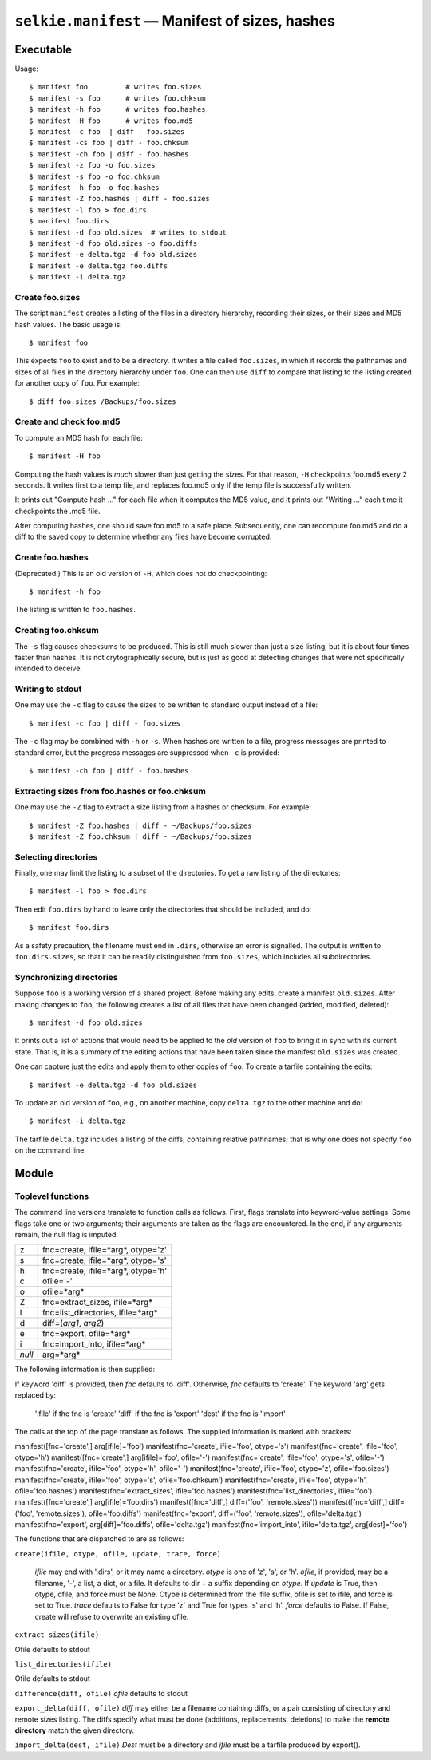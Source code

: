 
.. :py:module:: selkie.manifest

``selkie.manifest`` — Manifest of sizes, hashes
===============================================

Executable
----------

Usage::

   $ manifest foo         # writes foo.sizes
   $ manifest -s foo      # writes foo.chksum
   $ manifest -h foo      # writes foo.hashes
   $ manifest -H foo      # writes foo.md5
   $ manifest -c foo  | diff - foo.sizes
   $ manifest -cs foo | diff - foo.chksum
   $ manifest -ch foo | diff - foo.hashes
   $ manifest -z foo -o foo.sizes
   $ manifest -s foo -o foo.chksum
   $ manifest -h foo -o foo.hashes
   $ manifest -Z foo.hashes | diff - foo.sizes
   $ manifest -l foo > foo.dirs
   $ manifest foo.dirs
   $ manifest -d foo old.sizes  # writes to stdout
   $ manifest -d foo old.sizes -o foo.diffs
   $ manifest -e delta.tgz -d foo old.sizes
   $ manifest -e delta.tgz foo.diffs
   $ manifest -i delta.tgz


Create foo.sizes
^^^^^^^^^^^^^^^^


The script ``manifest`` creates a listing of the files in a directory
hierarchy, recording their sizes, or their sizes and MD5 hash values.
The basic usage is::

   $ manifest foo


This expects ``foo`` to exist and to be a directory.  It writes a
file called ``foo.sizes``, in which it records the pathnames and
sizes of all files in the directory hierarchy under ``foo``.
One can then use ``diff`` to compare that listing to the listing
created for another copy of ``foo``.  For example::

   $ diff foo.sizes /Backups/foo.sizes


Create and check foo.md5
^^^^^^^^^^^^^^^^^^^^^^^^

To compute an MD5 hash for each file::

   $ manifest -H foo

Computing the hash values is *much* slower than just getting the
sizes.  For that reason, ``-H``
checkpoints foo.md5 every 2 seconds.  It writes first to a temp
file, and replaces foo.md5 only if the temp file is successfully
written.

It prints out "Compute hash ..." for each file when it computes the
MD5 value, and it prints out "Writing ..." each time it checkpoints
the .md5 file.

After computing hashes, one should save foo.md5 to a safe place.
Subsequently, one can recompute foo.md5 and do a diff to the saved
copy to determine whether any files have become corrupted.

Create foo.hashes
^^^^^^^^^^^^^^^^^

(Deprecated.)  This is an old version of ``-H``, which does not do
checkpointing::

   $ manifest -h foo

The listing is written to ``foo.hashes``.

Creating foo.chksum
^^^^^^^^^^^^^^^^^^^

The ``-s`` flag causes checksums to be produced.  This is still
much slower than just a size listing, but it is about four times
faster than hashes.  It is not crytographically secure, but is just as
good at detecting changes that were not specifically intended to
deceive.

Writing to stdout
^^^^^^^^^^^^^^^^^

One may use the ``-c`` flag to cause the sizes to be
written to standard output instead of a file::

   $ manifest -c foo | diff - foo.sizes

The ``-c`` flag may be combined with ``-h`` or ``-s``.  When hashes are
written to a file, progress messages are printed to standard error,
but the progress messages are suppressed when ``-c`` is provided::

   $ manifest -ch foo | diff - foo.hashes


Extracting sizes from foo.hashes or foo.chksum
^^^^^^^^^^^^^^^^^^^^^^^^^^^^^^^^^^^^^^^^^^^^^^

One may use the ``-Z`` flag to extract a size listing from a
hashes or checksum.  For example::

   $ manifest -Z foo.hashes | diff - ~/Backups/foo.sizes
   $ manifest -Z foo.chksum | diff - ~/Backups/foo.sizes


Selecting directories
^^^^^^^^^^^^^^^^^^^^^

Finally, one may limit the listing to a subset of the directories.  To
get a raw listing of the directories::

   $ manifest -l foo > foo.dirs

Then edit ``foo.dirs`` by hand to leave only the directories that
should be included, and do::

   $ manifest foo.dirs

As a safety precaution, the filename must end in ``.dirs``,
otherwise an error is signalled.  The output is written to
``foo.dirs.sizes``, so that it can be readily distinguished from
``foo.sizes``, which includes all subdirectories.

Synchronizing directories
^^^^^^^^^^^^^^^^^^^^^^^^^

Suppose ``foo`` is a working version of a shared project.
Before making any edits, create a manifest ``old.sizes``.
After making changes to ``foo``, the following creates a list of
all files that have been changed (added, modified, deleted)::

   $ manifest -d foo old.sizes

It prints out a list of actions that would need to be applied to the
*old* version of ``foo`` to bring it in sync with its
current state.  That is, it is a summary of the editing actions that
have been taken since the manifest ``old.sizes`` was created.

One can capture just the edits and apply them to other copies of ``foo``.
To create a tarfile containing the edits::

   $ manifest -e delta.tgz -d foo old.sizes

To update an old version of ``foo``, e.g., on another machine,
copy ``delta.tgz`` to the other machine and do::

   $ manifest -i delta.tgz

The tarfile ``delta.tgz`` includes a listing of the diffs,
containing relative pathnames; that is why one does not
specify ``foo`` on the command line.

Module
------

Toplevel functions
^^^^^^^^^^^^^^^^^^

The command line versions translate to function calls as follows.
First, flags translate into keyword-value settings.  Some flags take one or two
arguments; their arguments are taken as the flags are encountered.  In
the end, if any arguments remain, the null flag is imputed.

.. list-table::

   * - z
     - fnc=create, ifile=*arg*, otype='z'
   * - s
     - fnc=create, ifile=*arg*, otype='s'
   * - h
     - fnc=create, ifile=*arg*, otype='h'
   * - c
     - ofile='-'
   * - o
     - ofile=*arg*
   * - Z
     - fnc=extract_sizes, ifile=*arg*
   * - l
     - fnc=list_directories, ifile=*arg*
   * - d
     - diff=(*arg1*, *arg2*)
   * - e
     - fnc=export, ofile=*arg*
   * - i
     - fnc=import_into, ifile=*arg*
   * - *null*
     - arg=*arg*


The following information is then supplied:

If keyword 'diff' is provided, then *fnc* defaults to
'diff'.  Otherwise, *fnc* defaults to 'create'.
The keyword 'arg' gets replaced by:
    
    'ifile' if the fnc is 'create'
    'diff' if the fnc is 'export'
    'dest' if the fnc is 'import'
    



The calls at
the top of the page translate as follows.  The supplied information is
marked with brackets:

manifest([fnc='create',] arg[ifile]='foo')
manifest(fnc='create', ifile='foo', otype='s')
manifest(fnc='create', ifile='foo', otype='h')
manifest([fnc='create',] arg[ifile]='foo', ofile='-')
manifest(fnc='create', ifile='foo', otype='s', ofile='-')
manifest(fnc='create', ifile='foo', otype='h', ofile='-')
manifest(fnc='create', ifile='foo', otype='z', ofile='foo.sizes')
manifest(fnc='create', ifile='foo', otype='s', ofile='foo.chksum')
manifest(fnc='create', ifile='foo', otype='h', ofile='foo.hashes')
manifest(fnc='extract_sizes', ifile='foo.hashes')
manifest(fnc='list_directories', ifile='foo')
manifest([fnc='create',] arg[ifile]='foo.dirs')
manifest([fnc='diff',] diff=('foo', 'remote.sizes'))
manifest([fnc='diff',] diff=('foo', 'remote.sizes'), ofile='foo.diffs')
manifest(fnc='export', diff=('foo', 'remote.sizes'), ofile='delta.tgz')
manifest(fnc='export', arg[diff]='foo.diffs', ofile='delta.tgz')
manifest(fnc='import_into', ifile='delta.tgz', arg[dest]='foo')


The functions that are dispatched to are as follows:


``create(ifile, otype, ofile, update, trace, force)``

    
    *ifile* may end with '.dirs', or it may name a directory.
    *otype* is one of 'z', 's', or 'h'.
    *ofile*, if provided, may be a filename, '-', a list, a dict, or a file.
    It defaults to dir + a suffix depending on *otype*.
    If *update* is True, then otype, ofile, and force must be None.
    Otype is determined from the ifile suffix, ofile is set to
    ifile, and force is set to True.
    *trace* defaults to False for type 'z' and True for types 's'
    and 'h'.
    *force* defaults to False.  If False, create will refuse to
    overwrite an existing ofile.
    


``extract_sizes(ifile)``

Ofile defaults to stdout


``list_directories(ifile)``

Ofile defaults to stdout


``difference(diff, ofile)``
*ofile* defaults to stdout

``export_delta(diff, ofile)``
*diff* may either be a filename containing diffs, or a pair
consisting of directory and remote sizes listing.  The diffs specify
what must be done (additions, replacements, deletions)
to make the **remote directory** match the
given directory.


``import_delta(dest, ifile)``
*Dest* must be a directory and *ifile* must be a tarfile
produced by export().




